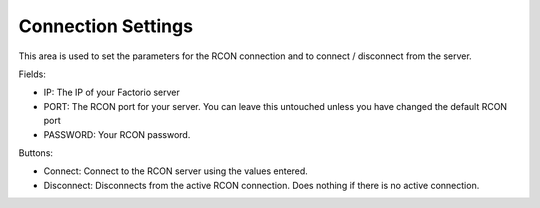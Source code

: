 Connection Settings
===================


.. image:: https://raw.githubusercontent.com/ComputerComa/Facotorio-rcon-gui/main/docs/Connection_Settings.png

This area is used to set the parameters for the RCON connection and to connect / disconnect from the server.

Fields:

- IP: The IP of your Factorio server
- PORT: The RCON port for your server. You can leave this untouched unless you have changed the default RCON port
- PASSWORD: Your RCON password.

Buttons:

- Connect: Connect to the RCON server using the values entered.
- Disconnect: Disconnects from the active RCON connection. Does nothing if there is no active connection.
